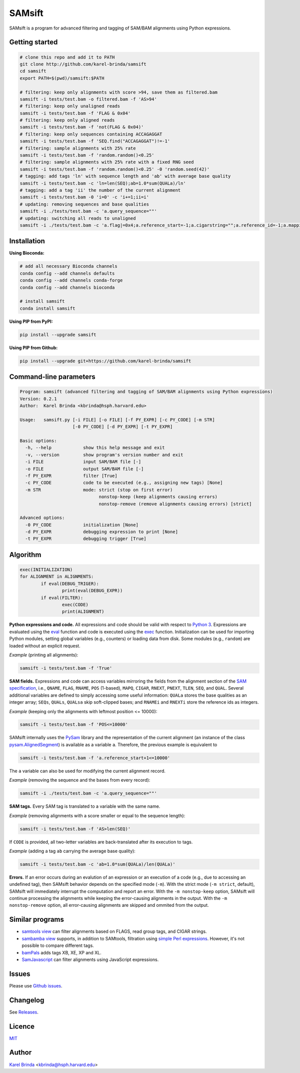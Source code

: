 SAMsift
=======

.. image:: https://travis-ci.org/karel-brinda/samsift.svg?branch=master
	:target: https://travis-ci.org/karel-brinda/samsift

.. image:: https://img.shields.io/badge/install%20with-bioconda-brightgreen.svg?style=flat-square
	:target: https://anaconda.org/bioconda/samsift

.. image:: https://badge.fury.io/py/samsift.svg
        :target: https://badge.fury.io/py/samsift

SAMsift is a program for advanced filtering and tagging of SAM/BAM alignments
using Python expressions.


Getting started
---------------

.. code-block:: bash

       # clone this repo and add it to PATH
       git clone http://github.com/karel-brinda/samsift
       cd samsift
       export PATH=$(pwd)/samsift:$PATH

       # filtering: keep only alignments with score >94, save them as filtered.bam
       samsift -i tests/test.bam -o filtered.bam -f 'AS>94'
       # filtering: keep only unaligned reads
       samsift -i tests/test.bam -f 'FLAG & 0x04'
       # filtering: keep only aligned reads
       samsift -i tests/test.bam -f 'not(FLAG & 0x04)'
       # filtering: keep only sequences containing ACCAGAGGAT
       samsift -i tests/test.bam -f 'SEQ.find("ACCAGAGGAT")!=-1'
       # filtering: sample alignments with 25% rate
       samsift -i tests/test.bam -f 'random.random()<0.25'
       # filtering: sample alignments with 25% rate with a fixed RNG seed
       samsift -i tests/test.bam -f 'random.random()<0.25' -0 'random.seed(42)'
       # tagging: add tags 'ln' with sequence length and 'ab' with average base quality
       samsift -i tests/test.bam -c 'ln=len(SEQ);ab=1.0*sum(QUALa)/ln'
       # tagging: add a tag 'ii' the number of the current alignment
       samsift -i tests/test.bam -0 'i=0' -c 'i+=1;ii=i'
       # updating: removing sequences and base qualities
       samsift -i ./tests/test.bam -c 'a.query_sequence=""'
       # updating: switching all reads to unaligned
       samsift -i ./tests/test.bam -c 'a.flag|=0x4;a.reference_start=-1;a.cigarstring="";a.reference_id=-1;a.mapping_quality=0'


Installation
------------

**Using Bioconda:**

.. code-block:: bash

        # add all necessary Bioconda channels
        conda config --add channels defaults
        conda config --add channels conda-forge
        conda config --add channels bioconda

        # install samsift
        conda install samsift


**Using PIP from PyPI:**

.. code-block:: bash

   pip install --upgrade samsift


**Using PIP from Github:**

.. code-block:: bash

   pip install --upgrade git+https://github.com/karel-brinda/samsift


Command-line parameters
-----------------------

.. USAGE-BEGIN

.. code-block::

	Program: samsift (advanced filtering and tagging of SAM/BAM alignments using Python expressions)
	Version: 0.2.1
	Author:  Karel Brinda <kbrinda@hsph.harvard.edu>

	Usage:   samsift.py [-i FILE] [-o FILE] [-f PY_EXPR] [-c PY_CODE] [-m STR]
	                    [-0 PY_CODE] [-d PY_EXPR] [-t PY_EXPR]

	Basic options:
	  -h, --help            show this help message and exit
	  -v, --version         show program's version number and exit
	  -i FILE               input SAM/BAM file [-]
	  -o FILE               output SAM/BAM file [-]
	  -f PY_EXPR            filter [True]
	  -c PY_CODE            code to be executed (e.g., assigning new tags) [None]
	  -m STR                mode: strict (stop on first error)
	                              nonstop-keep (keep alignments causing errors)
	                              nonstop-remove (remove alignments causing errors) [strict]

	Advanced options:
	  -0 PY_CODE            initialization [None]
	  -d PY_EXPR            debugging expression to print [None]
	  -t PY_EXPR            debugging trigger [True]


.. USAGE-END

Algorithm
---------

.. code-block:: python

        exec(INITIALIZATION)
        for ALIGNMENT in ALIGNMENTS:
                if eval(DEBUG_TRIGER):
                        print(eval(DEBUG_EXPR))
                if eval(FILTER):
                        exec(CODE)
                        print(ALIGNMENT)


**Python expressions and code.** All expressions and code should be valid with
respect to `Python 3 <https://docs.python.org/3/>`_. Expressions are evaluated
using the `eval <https://docs.python.org/3/library/functions.html#eval>`_
function and code is executed using the `exec
<https://docs.python.org/3/library/functions.html#exec>`_ function.
Initialization can be used for importing Python modules, setting global
variables (e.g., counters) or loading data from disk. Some modules (e.g.,
``random``) are loaded without an explicit request.

*Example* (printing all alignments):

.. code-block:: bash

        samsift -i tests/test.bam -f 'True'

**SAM fields.** Expressions and code can access variables mirroring the fields
from the alignment section of the `SAM specification
<https://samtools.github.io/hts-specs/SAMv1.pdf>`_, i.e., ``QNAME``, ``FLAG``,
``RNAME``, ``POS`` (1-based), ``MAPQ``, ``CIGAR``, ``RNEXT``, ``PNEXT``,
``TLEN``, ``SEQ``, and ``QUAL``. Several additional variables are defined to
simply accessing some useful information: ``QUALa`` stores the base qualities
as an integer array;  ``SEQs``, ``QUALs``, ``QUALsa`` skip soft-clipped bases;
and ``RNAMEi`` and ``RNEXTi`` store the reference ids as integers.

*Example* (keeping only the alignments with leftmost position <= 10000):

.. code-block:: bash

        samsift -i tests/test.bam -f 'POS<=10000'


SAMsift internally uses the `PySam <http://pysam.readthedocs.io/>`_ library and
the representation of the current alignment (an instance of the class
`pysam.AlignedSegment
<http://pysam.readthedocs.io/en/latest/api.html#pysam.AlignedSegment>`_) is
available as a variable ``a``. Therefore, the previous example is equivalent to

.. code-block:: bash

        samsift -i tests/test.bam -f 'a.reference_start+1<=10000'


The ``a`` variable can also be used for modifying the current alignment record.

*Example* (removing the sequence and the bases from every record):

.. code-block:: bash

        samsift -i ./tests/test.bam -c 'a.query_sequence=""'


**SAM tags.** Every SAM tag is translated to a variable with the same name.

*Example* (removing alignments with a score smaller or equal to the sequence length):

.. code-block:: bash

        samsift -i tests/test.bam -f 'AS>len(SEQ)'

If ``CODE`` is provided, all two-letter variables are back-translated after its execution to tags.

*Example* (adding a tag ``ab`` carrying the average base quality):

.. code-block:: bash

        samsift -i tests/test.bam -c 'ab=1.0*sum(QUALa)/len(QUALa)'

**Errors.** If an error occurs during an evalution of an expression or an
execution of a code (e.g., due to accessing an undefined tag), then SAMsift
behavior depends on the specified mode (``-m``).  With the strict mode (``-m
strict``, default), SAMsift will immediately interrupt the computation and
report an error.  With the ``-m nonstop-keep`` option, SAMsift will continue
processing the alignments while keeping the error-causing alignments in the
output.  With the ``-m nonstop-remove`` option, all error-causing alignments
are skipped and ommited from the output.


Similar programs
----------------

* `samtools view <http://www.htslib.org/doc/samtools.html>`_ can filter alignments based on FLAGS, read group tags, and CIGAR strings.
* `sambamba view <http://lomereiter.github.io/sambamba/docs/sambamba-view.html>`_ supports, in addition to SAMtools, filtration using `simple Perl expressions <https://github.com/lomereiter/sambamba/wiki/%5Bsambamba-view%5D-Filter-expression-syntax>`_. However, it's not possible to compare different tags.
* `bamPals <https://github.com/zeeev/bamPals>`_ adds tags XB, XE, XP and XL.
* `SamJavascript <http://lindenb.github.io/jvarkit/SamJavascript.html>`_ can filter alignments using JavaScript expressions.


Issues
------

Please use `Github issues <https://github.com/karel-brinda/samsift/issues>`_.


Changelog
---------

See `Releases <https://github.com/karel-brinda/samsift/releases>`_.


Licence
-------

`MIT <https://github.com/karel-brinda/samsift/blob/master/LICENSE>`_


Author
------

`Karel Brinda <http://brinda.cz>`_ <kbrinda@hsph.harvard.edu>


